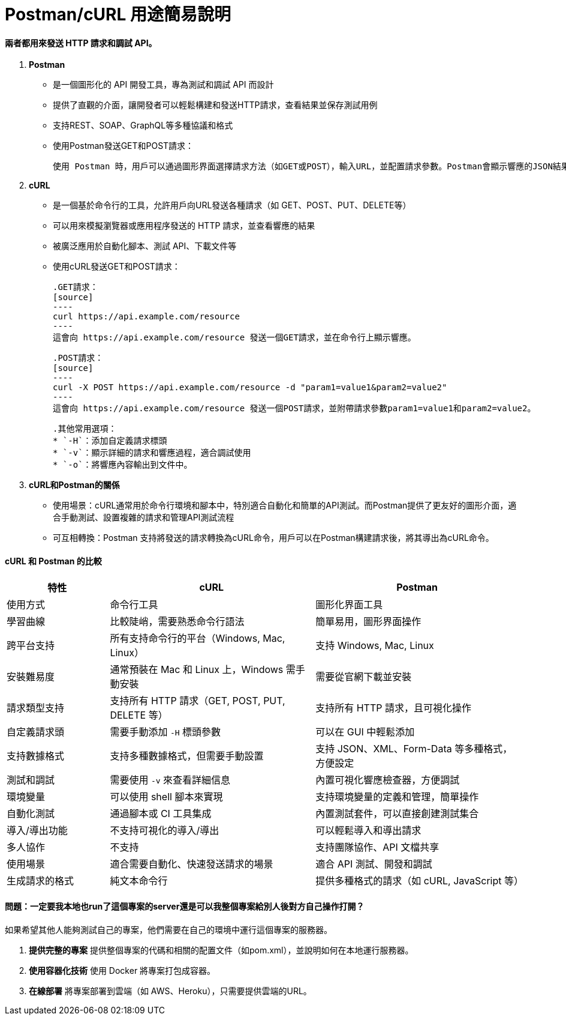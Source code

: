 = Postman/cURL 用途簡易說明

==== 兩者都用來發送 HTTP 請求和調試 API。

1. **Postman**
   * 是一個圖形化的 API 開發工具，專為測試和調試 API 而設計
   * 提供了直觀的介面，讓開發者可以輕鬆構建和發送HTTP請求，查看結果並保存測試用例
   * 支持REST、SOAP、GraphQL等多種協議和格式
   * 使用Postman發送GET和POST請求：

  使用 Postman 時，用戶可以通過圖形界面選擇請求方法（如GET或POST），輸入URL，並配置請求參數。Postman會顯示響應的JSON結果、HTTP狀態碼等，幫助開發者調試和驗證API。
     
2. **cURL**
   * 是一個基於命令行的工具，允許用戶向URL發送各種請求（如 GET、POST、PUT、DELETE等）
   * 可以用來模擬瀏覽器或應用程序發送的 HTTP 請求，並查看響應的結果
   * 被廣泛應用於自動化腳本、測試 API、下載文件等
   * 使用cURL發送GET和POST請求：

   .GET請求：
   [source]
   ----
   curl https://api.example.com/resource
   ----
   這會向 https://api.example.com/resource 發送一個GET請求，並在命令行上顯示響應。

   .POST請求：
   [source]
   ----
   curl -X POST https://api.example.com/resource -d "param1=value1&param2=value2"
   ----
   這會向 https://api.example.com/resource 發送一個POST請求，並附帶請求參數param1=value1和param2=value2。

   .其他常用選項：
   * `-H`：添加自定義請求標頭
   * `-v`：顯示詳細的請求和響應過程，適合調試使用
   * `-o`：將響應內容輸出到文件中。

3. **cURL和Postman的關係**
   * 使用場景：cURL通常用於命令行環境和腳本中，特別適合自動化和簡單的API測試。而Postman提供了更友好的圖形介面，適合手動測試、設置複雜的請求和管理API測試流程
   * 可互相轉換：Postman 支持將發送的請求轉換為cURL命令，用戶可以在Postman構建請求後，將其導出為cURL命令。

==== cURL 和 Postman 的比較

[cols="20,40,40", options="header"]
|===
| 特性                  | cURL                          | Postman
| 使用方式              | 命令行工具                    | 圖形化界面工具
| 學習曲線              | 比較陡峭，需要熟悉命令行語法  | 簡單易用，圖形界面操作
| 跨平台支持            | 所有支持命令行的平台（Windows, Mac, Linux） | 支持 Windows, Mac, Linux
| 安裝難易度            | 通常預裝在 Mac 和 Linux 上，Windows 需手動安裝 | 需要從官網下載並安裝
| 請求類型支持          | 支持所有 HTTP 請求（GET, POST, PUT, DELETE 等） | 支持所有 HTTP 請求，且可視化操作
| 自定義請求頭          | 需要手動添加 `-H` 標頭參數    | 可以在 GUI 中輕鬆添加
| 支持數據格式          | 支持多種數據格式，但需要手動設置 | 支持 JSON、XML、Form-Data 等多種格式，方便設定
| 測試和調試            | 需要使用 `-v` 來查看詳細信息   | 內置可視化響應檢查器，方便調試
| 環境變量              | 可以使用 shell 腳本來實現     | 支持環境變量的定義和管理，簡單操作
| 自動化測試            | 通過腳本或 CI 工具集成        | 內置測試套件，可以直接創建測試集合
| 導入/導出功能         | 不支持可視化的導入/導出       | 可以輕鬆導入和導出請求
| 多人協作              | 不支持                        | 支持團隊協作、API 文檔共享
| 使用場景              | 適合需要自動化、快速發送請求的場景 | 適合 API 測試、開發和調試
| 生成請求的格式        | 純文本命令行                  | 提供多種格式的請求（如 cURL, JavaScript 等）
|===

==== 問題：一定要我本地也run了這個專案的server還是可以我整個專案給別人後對方自己操作打開？

如果希望其他人能夠測試自己的專案，他們需要在自己的環境中運行這個專案的服務器。

1. **提供完整的專案**
   提供整個專案的代碼和相關的配置文件（如pom.xml），並說明如何在本地運行服務器。

2. **使用容器化技術**
   使用 Docker 將專案打包成容器。

3. **在線部署**
   將專案部署到雲端（如 AWS、Heroku），只需要提供雲端的URL。
